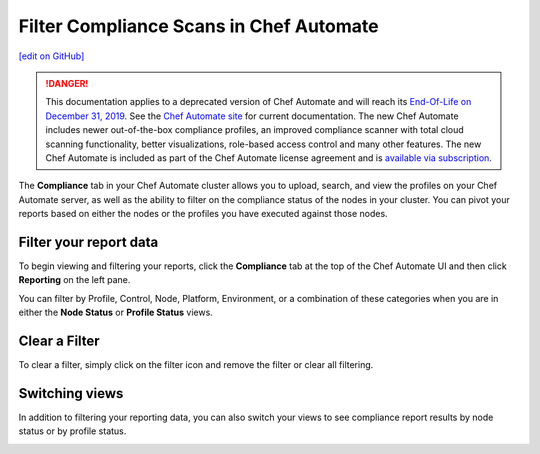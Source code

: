 =====================================================
Filter Compliance Scans in Chef Automate
=====================================================
`[edit on GitHub] <https://github.com/chef/chef-web-docs/blob/master/chef_master/source/filter_compliance_scan.rst>`__

.. tag chef_automate_mark

.. image:: ../../images/a2_docs_banner.svg
   :target: https://automate.chef.io/docs

.. end_tag


.. tag EOL_a1

.. danger:: This documentation applies to a deprecated version of Chef Automate and will reach its `End-Of-Life on December 31, 2019 </https://docs.chef.io/versions.html#deprecated-products-and-versions>`__. See the `Chef Automate site <https://automate.chef.io/docs/quickstart/>`__ for current documentation. The new Chef Automate includes newer out-of-the-box compliance profiles, an improved compliance scanner with total cloud scanning functionality, better visualizations, role-based access control and many other features. The new Chef Automate is included as part of the Chef Automate license agreement and is `available via subscription <https://www.chef.io/pricing/>`_.

.. end_tag

The **Compliance** tab in your Chef Automate cluster allows you to upload, search, and view the profiles on your Chef Automate server, as well as the ability to filter on the compliance status of the nodes in your cluster. You can pivot your reports based on either the nodes or the profiles you have executed against those nodes. 

Filter your report data
==============================================

To begin viewing and filtering your reports, click the **Compliance** tab at the top of the Chef Automate UI and then click **Reporting** on the left pane.

You can filter by Profile, Control, Node, Platform, Environment, or a combination of these categories when you are in either the **Node Status** or **Profile Status** views. 

.. image:: ../../images/automate_compliance_filter.png

Clear a Filter
===============================================

To clear a filter, simply click on the filter icon and remove the filter or clear all filtering.

.. image:: ../../images/automate_compliance_search_bar.png

Switching views
===============================================

In addition to filtering your reporting data, you can also switch your views to see compliance report results by node status or by profile status.

.. image:: ../../images/automate_compliance_toggle.png
   :width: 200px
   :height: 41px



